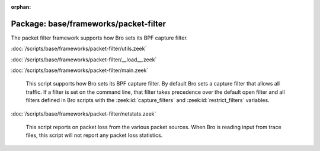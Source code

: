 :orphan:

Package: base/frameworks/packet-filter
======================================

The packet filter framework supports how Bro sets its BPF capture filter.

:doc:`/scripts/base/frameworks/packet-filter/utils.zeek`


:doc:`/scripts/base/frameworks/packet-filter/__load__.zeek`


:doc:`/scripts/base/frameworks/packet-filter/main.zeek`

   This script supports how Bro sets its BPF capture filter.  By default
   Bro sets a capture filter that allows all traffic.  If a filter
   is set on the command line, that filter takes precedence over the default
   open filter and all filters defined in Bro scripts with the
   :zeek:id:`capture_filters` and :zeek:id:`restrict_filters` variables.

:doc:`/scripts/base/frameworks/packet-filter/netstats.zeek`

   This script reports on packet loss from the various packet sources.
   When Bro is reading input from trace files, this script will not
   report any packet loss statistics.

